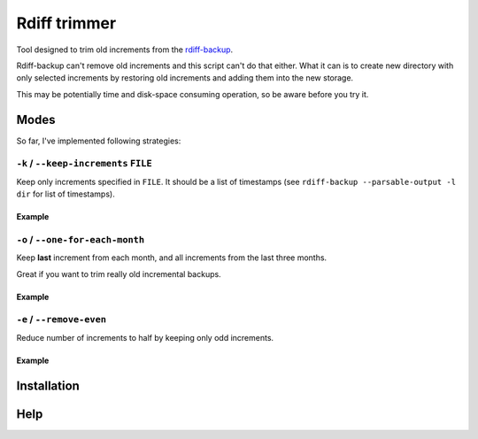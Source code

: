 Rdiff trimmer
=============

Tool designed to trim old increments from the `rdiff-backup <https://www.nongnu.org/rdiff-backup/>`_.

Rdiff-backup can't remove old increments and this script can't do that either. What it can is to create new directory with only selected increments by restoring old increments and adding them into the new storage.

This may be potentially time and disk-space consuming operation, so be aware before you try it.

Modes
-----

So far, I've implemented following strategies:

``-k`` / ``--keep-increments`` ``FILE``
+++++++++++++++++++++++++++++++++++++++

Keep only increments specified in ``FILE``. It should be a list of timestamps (see ``rdiff-backup --parsable-output -l dir`` for list of timestamps).

Example
'''''''


``-o`` / ``--one-for-each-month``
+++++++++++++++++++++++++++++++++

Keep **last** increment from each month, and all increments from the last three months.

Great if you want to trim really old incremental backups.

Example
'''''''

``-e`` / ``--remove-even``
++++++++++++++++++++++++++

Reduce number of increments to half by keeping only odd increments.

Example
'''''''

Installation
------------


Help
----
